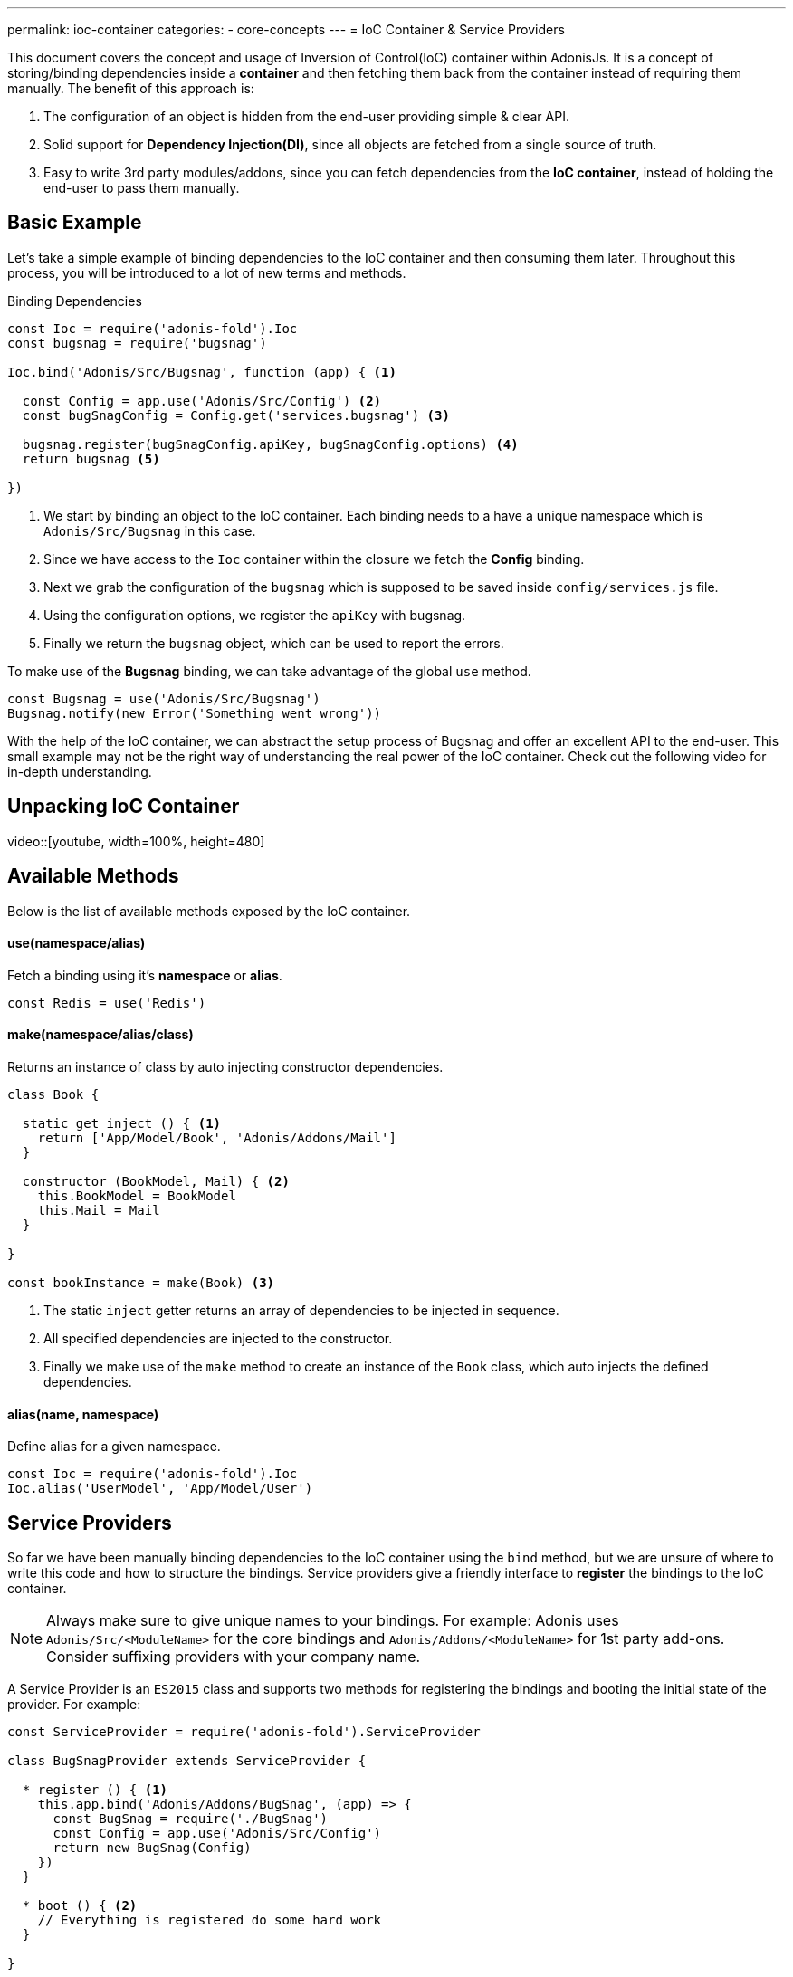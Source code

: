 ---
permalink: ioc-container
categories:
- core-concepts
---
= IoC Container & Service Providers

toc::[]

This document covers the concept and usage of Inversion of Control(IoC) container within AdonisJs. It is a concept of storing/binding dependencies inside a *container* and then fetching them back from the container instead of requiring them manually. The benefit of this approach is:

[pretty-list]
1. The configuration of an object is hidden from the end-user providing simple & clear API.
2. Solid support for *Dependency Injection(DI)*, since all objects are fetched from a single source of truth.
3. Easy to write 3rd party modules/addons, since you can fetch dependencies from the *IoC container*, instead of holding the end-user to pass them manually.

== Basic Example
Let's take a simple example of binding dependencies to the IoC container and then consuming them later. Throughout this process, you will be introduced to a lot of new terms and methods.

.Binding Dependencies
[source, javascript]
----
const Ioc = require('adonis-fold').Ioc
const bugsnag = require('bugsnag')

Ioc.bind('Adonis/Src/Bugsnag', function (app) { <1>

  const Config = app.use('Adonis/Src/Config') <2>
  const bugSnagConfig = Config.get('services.bugsnag') <3>

  bugsnag.register(bugSnagConfig.apiKey, bugSnagConfig.options) <4>
  return bugsnag <5>

})
----

<1> We start by binding an object to the IoC container. Each binding needs to a have a unique namespace which is `Adonis/Src/Bugsnag` in this case.
<2> Since we have access to the `Ioc` container within the closure we fetch the *Config* binding.
<3> Next we grab the configuration of the `bugsnag` which is supposed to be saved inside `config/services.js` file.
<4> Using the configuration options, we register the `apiKey` with bugsnag.
<5> Finally we return the `bugsnag` object, which can be used to report the errors.

To make use of the *Bugsnag* binding, we can take advantage of the global `use` method.

[source, javascript]
----
const Bugsnag = use('Adonis/Src/Bugsnag')
Bugsnag.notify(new Error('Something went wrong'))
----

With the help of the IoC container, we can abstract the setup process of Bugsnag and offer an excellent API to the end-user. This small example may not be the right way of understanding the real power of the IoC container. Check out the following video for in-depth understanding.

== Unpacking IoC Container
video::[youtube, width=100%, height=480]

== Available Methods
Below is the list of available methods exposed by the IoC container.

==== use(namespace/alias)
Fetch a binding using it's *namespace* or *alias*.

[source, javascript]
----
const Redis = use('Redis')
----

==== make(namespace/alias/class)
Returns an instance of class by auto injecting constructor dependencies.

[source, javascript]
----
class Book {

  static get inject () { <1>
    return ['App/Model/Book', 'Adonis/Addons/Mail']
  }

  constructor (BookModel, Mail) { <2>
    this.BookModel = BookModel
    this.Mail = Mail
  }

}

const bookInstance = make(Book) <3>
----

<1> The static `inject` getter returns an array of dependencies to be injected in sequence.
<2> All specified dependencies are injected to the constructor.
<3> Finally we make use of the `make` method to create an instance of the `Book` class, which auto injects the defined dependencies.

==== alias(name, namespace)
Define alias for a given namespace.

[source, javascript]
----
const Ioc = require('adonis-fold').Ioc
Ioc.alias('UserModel', 'App/Model/User')
----

== Service Providers
So far we have been manually binding dependencies to the IoC container using the `bind` method, but we are unsure of where to write this code and how to structure the bindings. Service providers give a friendly interface to *register* the bindings to the IoC container.

NOTE: Always make sure to give unique names to your bindings. For example: Adonis uses `Adonis/Src/<ModuleName>` for the core bindings and `Adonis/Addons/<ModuleName>` for 1st party add-ons. Consider suffixing providers with your company name.

A Service Provider is an `ES2015` class and supports two methods for registering the bindings and booting the initial state of the provider. For example:

[source, javascript]
----
const ServiceProvider = require('adonis-fold').ServiceProvider

class BugSnagProvider extends ServiceProvider {

  * register () { <1>
    this.app.bind('Adonis/Addons/BugSnag', (app) => {
      const BugSnag = require('./BugSnag')
      const Config = app.use('Adonis/Src/Config')
      return new BugSnag(Config)
    })
  }

  * boot () { <2>
    // Everything is registered do some hard work
  }

}
----

<1> The `register` method is used to register bindings to the IoC container. Also, you can `use` other bindings from the IoC container using their *namespace*.
<2> The `boot` method is called when all providers have been registered Which means you can do some heavy lifting inside this method to boot your provider. Also, this method is not required by every provider and only implement it when your provider needs to be booted.

== Events
Below is the list of events fired by the IoC container.

[source, javascript]
----
const Ioc = require('adonis-fold').Ioc

Ioc.on('bind:provider', (namespace, isSingleton) => {
  // binding registered
})

Ioc.on('provider:resolved', (namespace, returnValue) => {
  // binding resolved
})

Ioc.on('module:resolved', (namespace, fromPath, returnValue) => {
  // resolved autoloaded module
})

Ioc.on('extend:provider', (key, namespace) => {
  // a provider has been extended
})

Ioc.on('bind:autoload', (namespace, directoryPath) => {
  // defined autoload namespace and directory
})

Ioc.on('bind:alias', (alias, namespace) => {
  // an alias has been registered
})

Ioc.on('providers:registered', () => {
  // all providers have been registered
})

Ioc.on('providers:booted', () => {
  // all providers have been booted
})
----
